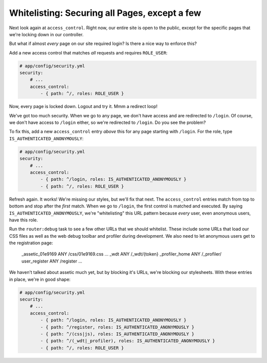 .. _symfony-ep2-access_control-whitelist:

Whitelisting: Securing all Pages, except a few
==============================================

Next look again at ``access_control``. Right now, our entire site is open
to the public, except for the specific pages that we're locking down in our
controller.

But what if almost *every* page on our site required login? Is there a nice
way to enforce this?

Add a new access control that matches *all* requests and requires ``ROLE_USER``:

.. code-block:: yaml

    # app/config/security.yml
    security:
        # ...
        access_control:
            - { path: ^/, roles: ROLE_USER }

Now, every page is locked down. Logout and try it. Mmm a redirect loop!

.. _symfony-ep2-whitelisting-urls:

We've got too much security. When we go to any page, we don't have access
and are redirected to ``/login``. Of course, we don't have access to ``/login``
either, so we're redirected to ``/login``. Do you see the problem?

To fix this, add a new ``access_control`` entry *above* this for any page
starting with ``/login``. For the role, type ``IS_AUTHENTICATED_ANONYMOUSLY``:

.. code-block:: yaml

    # app/config/security.yml
    security:
        # ...
        access_control:
            - { path: ^/login, roles: IS_AUTHENTICATED_ANONYMOUSLY }
            - { path: ^/, roles: ROLE_USER }

Refresh again. It works! We're missing our styles, but we'll fix that next.
The ``access_control`` entries match from top to bottom and stop after the
*first* match. When we go to ``/login``, the first control is matched and
executed. By saying ``IS_AUTHENTICATED_ANONYMOUSLY``, we're "whitelisting"
this URL pattern because *every* user, even anonymous users, have this role.

Run the ``router:debug`` task to see a few other URLs that we should whitelist.
These include some URLs that load our CSS files as well as the web debug toolbar
and profiler during development. We also need to let anonymous users get to
the registration page:

    _assetic_01e9169                       ANY      /css/01e9169.css
    ...
    _wdt                                   ANY      /_wdt/{token}
    _profiler_home                         ANY      /_profiler/
    user_register                          ANY      /register
    ... 

We haven't talked about assetic much yet, but by blocking it's URLs, we're
blocking our stylesheets. With these entries in place, we're in good shape:

.. code-block:: yaml

    # app/config/security.yml
    security:
        # ...
        access_control:
            - { path: ^/login, roles: IS_AUTHENTICATED_ANONYMOUSLY }
            - { path: ^/register, roles: IS_AUTHENTICATED_ANONYMOUSLY }
            - { path: ^/(css|js), roles: IS_AUTHENTICATED_ANONYMOUSLY }
            - { path: ^/(_wdt|_profiler), roles: IS_AUTHENTICATED_ANONYMOUSLY }
            - { path: ^/, roles: ROLE_USER }
